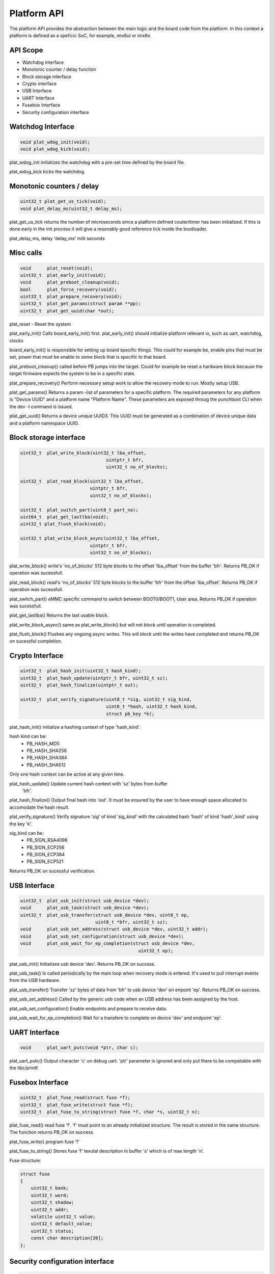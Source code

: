 
Platform API
============

The platform API provides the abstraction between the main logic and the board
code from the platform. In this context a platform is defined as a speficic
SoC, for example, imx6ul or imx8x.

API Scope
---------
- Watchdog interface
- Monotonic counter / delay function
- Block storage interface
- Crypto interface
- USB Interface
- UART Interface
- Fusebox Interface
- Security configuration interface


Watchdog Interface
------------------

.. code-block:: c

   void plat_wdog_init(void);
   void plat_wdog_kick(void);


plat_wdog_init initializes the watchdog with a pre-set time defined by the 
board file.

plat_wdog_kick kicks the watchdog.

Monotonic counters / delay
--------------------------

.. code-block:: c

   uint32_t plat_get_us_tick(void);
   void plat_delay_ms(uint32_t delay_ms);

plat_get_us_tick returns the number of microseconds since a platform defined
couter/timer has been initialized. If this is done early in the init process
it will give a resonably good reference tick inside the bootloader.

plat_delay_ms, delay 'delay_ms' milli seconds

Misc calls
----------

.. code-block:: c

   void      plat_reset(void);
   uint32_t  plat_early_init(void);
   void      plat_preboot_cleanup(void);
   bool      plat_force_recovery(void);
   uint32_t  plat_prepare_recovery(void);
   uint32_t  plat_get_params(struct param **pp);
   uint32_t  plat_get_uuid(char *out);

plat_reset - Reset the system

plat_early_init()
Calls board_early_init() first. plat_early_init() should initialize platform
relevant io, such as uart, watchdog, clocks

board_early_init() is responsible for setting up board specific things. This could
for example be, enable pins that must be set, power that must be enable to 
some block that is specific to that board.

plat_preboot_cleanup() called before PB jumps into the target. Could for example
be reset a hardware block because the target firmware expects the system
to be in a specific state.

plat_prepare_recovery() Perform necessary setup work to allow the recovery
mode to run. Mostly setup USB.

plat_get_params() Returns a param -list of parameters for a specific platform.
The required parameters for any platform is "Device UUID" and a platform name
"Platform Name". These parameters are exposed throug the punchboot CLI when
the dev -l command is issued.

plat_get_uuid() Returns a device unique UUID3. This UUID must be generated
as a combination of device unique data and a platform namespace UUID.

Block storage interface
-----------------------

.. code-block:: c

    uint32_t  plat_write_block(uint32_t lba_offset,
                                    uintptr_t bfr,
                                    uint32_t no_of_blocks);

    uint32_t  plat_read_block(uint32_t lba_offset,
                              uintptr_t bfr,
                              uint32_t no_of_blocks);

    uint32_t  plat_switch_part(uint8_t part_no);
    uint64_t  plat_get_lastlba(void);
    uint32_t plat_flush_block(void);

    uint32_t plat_write_block_async(uint32_t lba_offset,
                              uintptr_t bfr,
                              uint32_t no_of_blocks);

plat_write_block() write's 'no_of_blocks' 512 byte blocks to the offset 'lba_offset'
from the buffer 'bfr'. Returns PB_OK if operation was sucessfull.

plat_read_block() read's 'no_of_blocks' 512 byte blocks to the buffer 'bfr'
from the offset 'lba_offset'. Returns PB_OK if operation was sucessfull.

plat_switch_part() eMMC specific command to switch between BOOT0/BOOT1,
User area. Returns PB_OK if operation was sucessfull.

plat_get_lastlba() Returns the last usable block.

plat_write_block_async() same as plat_write_block() but will not block until
operation is completed.

plat_flush_block() Flushes any ongoing async writes. This will block until
the writes have completed and returns PB_OK on sucessful completion.

Crypto Interface
----------------

.. code-block:: c

    uint32_t  plat_hash_init(uint32_t hash_kind);
    uint32_t  plat_hash_update(uintptr_t bfr, uint32_t sz);
    uint32_t  plat_hash_finalize(uintptr_t out);

    uint32_t  plat_verify_signature(uint8_t *sig, uint32_t sig_kind,
                                    uint8_t *hash, uint32_t hash_kind,
                                    struct pb_key *k);

plat_hash_init() initialize a hashing context of type 'hash_kind'.

hash kind can be:
   - PB_HASH_MD5
   - PB_HASH_SHA256
   - PB_HASH_SHA384
   - PB_HASH_SHA512
Only one hash context can be active at any given time.

plat_hash_update() Update current hash context with 'sz' bytes from buffer
 'bfr'.

plat_hash_finalize() Output final hash into 'out'. It must be ensured by
the user to have enough space allocated to accomodate the hash result.

plat_verify_signature() Verify signature 'sig' of kind 'sig_kind' with 
the calculated hash 'hash' of kind 'hash'_kind' using the key 'k'.

sig_kind can be:
   - PB_SIGN_RSA4096
   - PB_SIGN_ECP256
   - PB_SIGN_ECP384
   - PB_SIGN_ECP521

Returns PB_OK on sucessful verification.

USB Interface
-------------

.. code-block:: c

    uint32_t  plat_usb_init(struct usb_device *dev);
    void      plat_usb_task(struct usb_device *dev);
    uint32_t  plat_usb_transfer(struct usb_device *dev, uint8_t ep,
                                uint8_t *bfr, uint32_t sz);
    void      plat_usb_set_address(struct usb_device *dev, uint32_t addr);
    void      plat_usb_set_configuration(struct usb_device *dev);
    void      plat_usb_wait_for_ep_completion(struct usb_device *dev,
                                                uint32_t ep);

plat_usb_init() Initializes usb device 'dev'. Returns PB_OK on success.

plat_usb_task() Is called periodically by the main loop when recovery mode
is entered. It's used to pull interrupt events from the USB hardware.

plat_usb_transfer() Transfer 'sz' bytes of data from 'bfr' to usb device 'dev'
on enpoint 'ep'. Returns PB_OK on success.

plat_usb_set_address() Called by the generic usb code when an USB address
has been assigned by the host.

plat_usb_set_configuration() Enable endpoints and prepare to receive data.

plat_usb_wait_for_ep_completion() Wait for a transfere to complete on device
'dev' and endpoint 'ep'.

UART Interface
--------------

.. code-block:: c

    void      plat_uart_putc(void *ptr, char c);

plat_uart_putc() Output character 'c' on debug uart. 'ptr' parameter is 
ignored and only put there to be compatiable with the libc/printf.

Fusebox Interface
-----------------

.. code-block:: c

    uint32_t  plat_fuse_read(struct fuse *f);
    uint32_t  plat_fuse_write(struct fuse *f);
    uint32_t  plat_fuse_to_string(struct fuse *f, char *s, uint32_t n);

plat_fuse_read() read fuse 'f'. 'f' must point to an already initialized
structure. The result is stored in the same structure. The function returns
PB_OK on success.

plat_fuse_write() program fuse 'f'

plat_fuse_to_string() Stores fuse 'f' texutal description in buffer 's' which
is of max length 'n'.

Fuse structure:

.. code-block:: c

    struct fuse
    {
        uint32_t bank;
        uint32_t word;
        uint32_t shadow;
        uint32_t addr;
        volatile uint32_t value;
        uint32_t default_value;
        uint32_t status;
        const char description[20];
    };

Security configuration interface
--------------------------------

.. code-block:: c

    uint32_t plat_setup_device(struct param *params);
    uint32_t plat_setup_lock(void);
    uint32_t plat_get_security_state(uint32_t *state);

plat_setup_device() Configure all fuses and setup secure boot without
commiting to enforced secure boot. i.e. The system will boot even if the
bootloader can't successfuly authenticated.

plat_setup_lock() Perform final fusing and enables enforcment of secure boot.
After this command has been issued the device is enforcing secure boot and
this setting can't be reverted.

plat_get_security_state() Returns the current security state.

Security states:
    - PB_SECURITY_STATE_NOT_SECURE
    - PB_SECURITY_STATE_CONFIGURED_ERR
    - PB_SECURITY_STATE_CONFIGURED_OK
    - PB_SECURITY_STATE_SECURE
